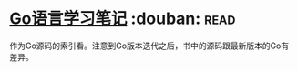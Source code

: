 * [[https://book.douban.com/subject/26832468/][Go语言学习笔记]]    :douban::read:
作为Go源码的索引看。注意到Go版本迭代之后，书中的源码跟最新版本的Go有差异。
